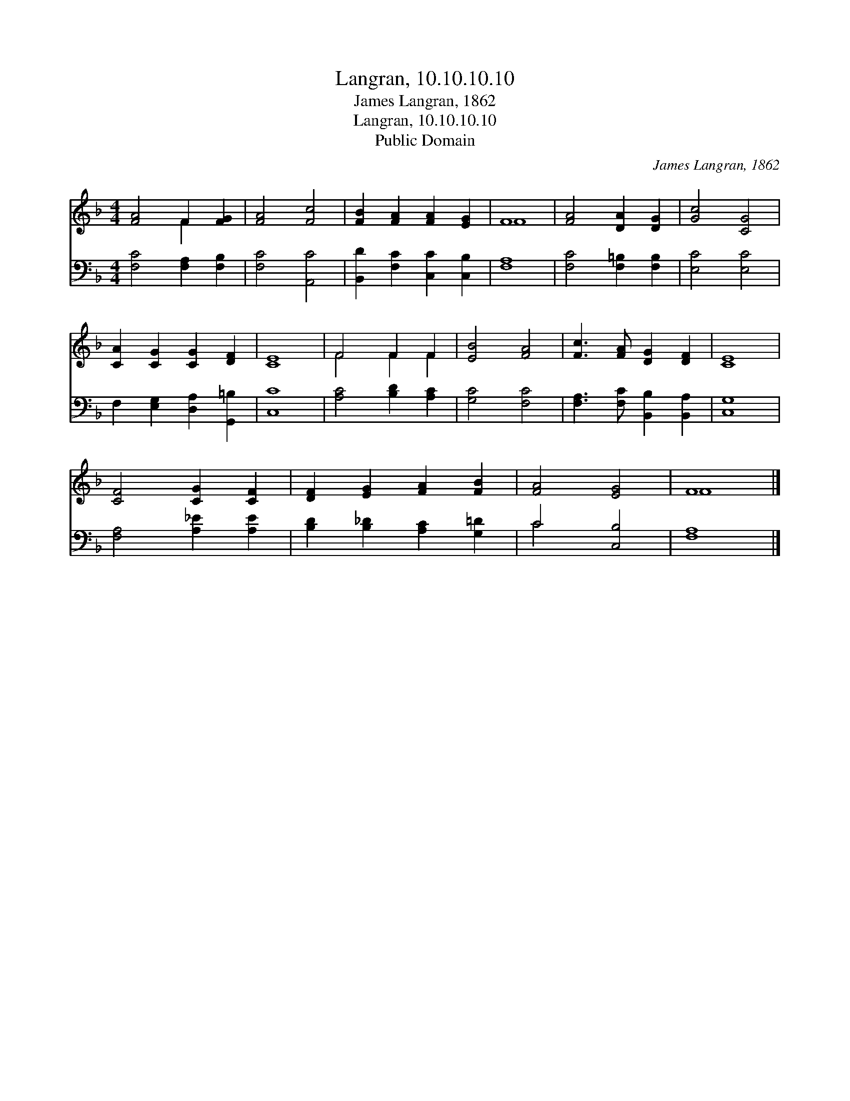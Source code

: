X:1
T:Langran, 10.10.10.10
T:James Langran, 1862
T:Langran, 10.10.10.10
T:Public Domain
C:James Langran, 1862
Z:Public Domain
%%score ( 1 2 ) ( 3 4 )
L:1/8
M:4/4
K:F
V:1 treble 
V:2 treble 
V:3 bass 
V:4 bass 
V:1
 [FA]4 F2 [FG]2 | [FA]4 [Fc]4 | [FB]2 [FA]2 [FA]2 [EG]2 | F8 | [FA]4 [DA]2 [DG]2 | [Gc]4 [CG]4 | %6
 [CA]2 [CG]2 [CG]2 [DF]2 | [CE]8 | F4 F2 F2 | [EB]4 [FA]4 | [Fc]3 [FA] [DG]2 [DF]2 | [CE]8 | %12
 [CF]4 [CG]2 [CF]2 | [DF]2 [EG]2 [FA]2 [FB]2 | [FA]4 [EG]4 | F8 |] %16
V:2
 x4 F2 x2 | x8 | x8 | F8 | x8 | x8 | x8 | x8 | F4 F2 F2 | x8 | x8 | x8 | x8 | x8 | x8 | F8 |] %16
V:3
 [F,C]4 [F,A,]2 [F,B,]2 | [F,C]4 [A,,C]4 | [B,,D]2 [F,C]2 [C,C]2 [C,B,]2 | [F,A,]8 | %4
 [F,C]4 [F,=B,]2 [F,B,]2 | [E,C]4 [E,C]4 | F,2 [E,G,]2 [D,A,]2 [G,,=B,]2 | [C,C]8 | %8
 [A,C]4 [B,D]2 [A,C]2 | [G,C]4 [F,C]4 | [F,A,]3 [F,C] [B,,B,]2 [B,,A,]2 | [C,G,]8 | %12
 [F,A,]4 [A,_E]2 [A,E]2 | [B,D]2 [B,_D]2 [A,C]2 [G,=D]2 | C4 [C,B,]4 | [F,A,]8 |] %16
V:4
 x8 | x8 | x8 | x8 | x8 | x8 | x8 | x8 | x8 | x8 | x8 | x8 | x8 | x8 | C4 x4 | x8 |] %16

